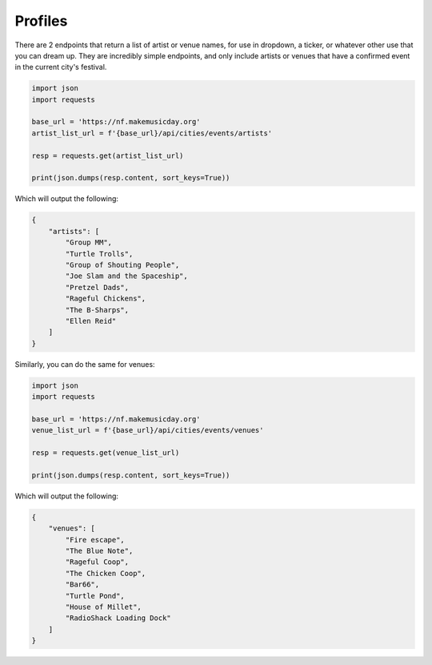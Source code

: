 Profiles
========

There are 2 endpoints that return a list of artist or venue names, for use in dropdown, a ticker, or whatever other use that you can dream up. They are incredibly simple endpoints, and only include artists or venues that have a confirmed event in the current city's festival.

.. code-block:: python

    import json
    import requests

    base_url = 'https://nf.makemusicday.org'
    artist_list_url = f'{base_url}/api/cities/events/artists'

    resp = requests.get(artist_list_url)

    print(json.dumps(resp.content, sort_keys=True))


Which will output the following:

.. code-block:: json

    {
        "artists": [
            "Group MM",
            "Turtle Trolls",
            "Group of Shouting People",
            "Joe Slam and the Spaceship",
            "Pretzel Dads",
            "Rageful Chickens",
            "The B-Sharps",
            "Ellen Reid"
        ]
    }

Similarly, you can do the same for venues:

.. code-block:: python

    import json
    import requests

    base_url = 'https://nf.makemusicday.org'
    venue_list_url = f'{base_url}/api/cities/events/venues'

    resp = requests.get(venue_list_url)

    print(json.dumps(resp.content, sort_keys=True))


Which will output the following:

.. code-block:: json

    {
        "venues": [
            "Fire escape",
            "The Blue Note",
            "Rageful Coop",
            "The Chicken Coop",
            "Bar66",
            "Turtle Pond",
            "House of Millet",
            "RadioShack Loading Dock"
        ]
    }
